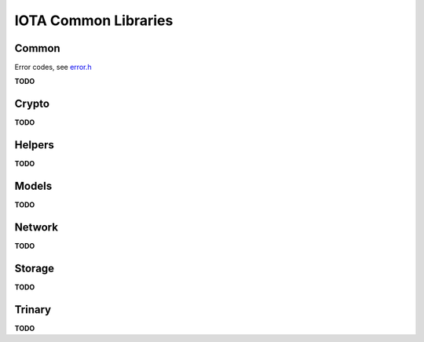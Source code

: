 IOTA Common Libraries
======================

Common
--------

.. doxygentypedef:: retcode_t
   :project: Entangled


Error codes, see `error.h`_

**TODO**

Crypto
--------

**TODO**

Helpers
--------

**TODO**


Models
--------

**TODO**


Network
--------

**TODO**


Storage
--------

**TODO**


Trinary
--------

**TODO**


.. _error.h: https://github.com/oopsmonk/entangled/blob/develop/common/errors.h